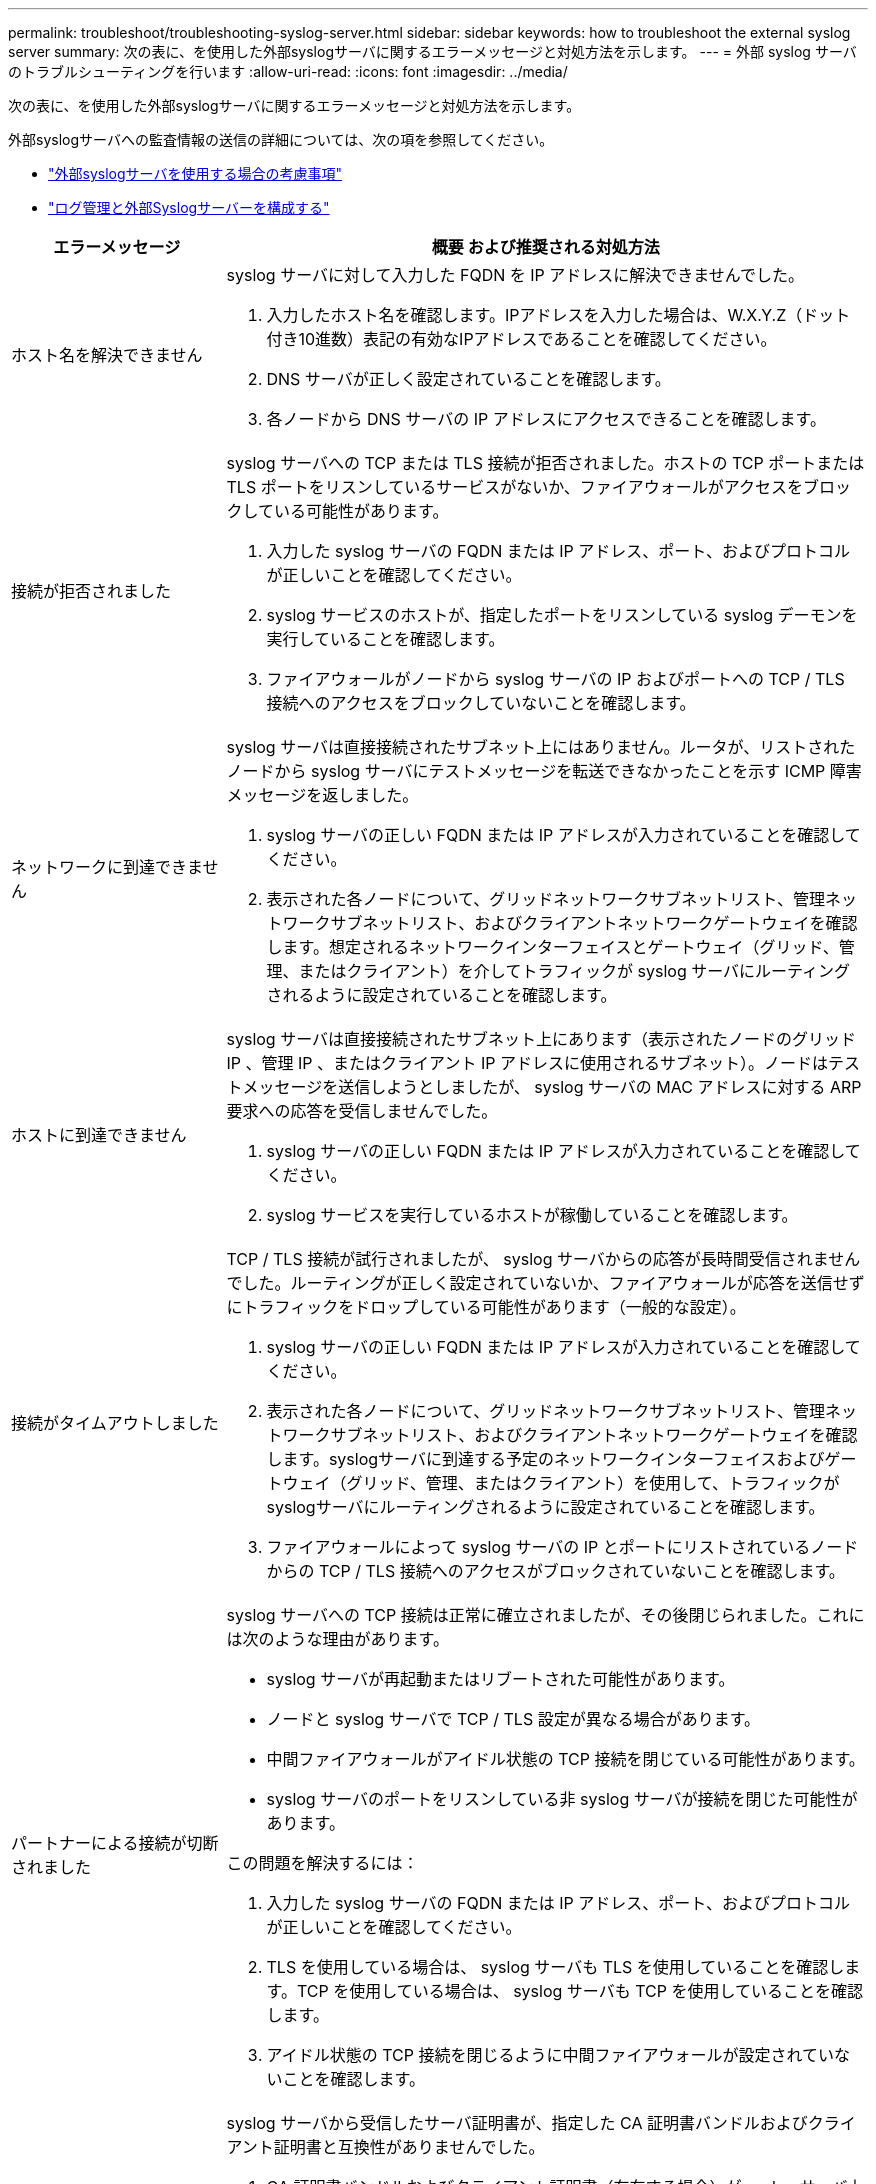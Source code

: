 ---
permalink: troubleshoot/troubleshooting-syslog-server.html 
sidebar: sidebar 
keywords: how to troubleshoot the external syslog server 
summary: 次の表に、を使用した外部syslogサーバに関するエラーメッセージと対処方法を示します。 
---
= 外部 syslog サーバのトラブルシューティングを行います
:allow-uri-read: 
:icons: font
:imagesdir: ../media/


[role="lead"]
次の表に、を使用した外部syslogサーバに関するエラーメッセージと対処方法を示します。

外部syslogサーバへの監査情報の送信の詳細については、次の項を参照してください。

* link:../monitor/considerations-for-external-syslog-server.html["外部syslogサーバを使用する場合の考慮事項"]
* link:../monitor/configure-log-management.html["ログ管理と外部Syslogサーバーを構成する"]


[cols="1a,3a"]
|===
| エラーメッセージ | 概要 および推奨される対処方法 


 a| 
ホスト名を解決できません
 a| 
syslog サーバに対して入力した FQDN を IP アドレスに解決できませんでした。

. 入力したホスト名を確認します。IPアドレスを入力した場合は、W.X.Y.Z（ドット付き10進数）表記の有効なIPアドレスであることを確認してください。
. DNS サーバが正しく設定されていることを確認します。
. 各ノードから DNS サーバの IP アドレスにアクセスできることを確認します。




 a| 
接続が拒否されました
 a| 
syslog サーバへの TCP または TLS 接続が拒否されました。ホストの TCP ポートまたは TLS ポートをリスンしているサービスがないか、ファイアウォールがアクセスをブロックしている可能性があります。

. 入力した syslog サーバの FQDN または IP アドレス、ポート、およびプロトコルが正しいことを確認してください。
. syslog サービスのホストが、指定したポートをリスンしている syslog デーモンを実行していることを確認します。
. ファイアウォールがノードから syslog サーバの IP およびポートへの TCP / TLS 接続へのアクセスをブロックしていないことを確認します。




 a| 
ネットワークに到達できません
 a| 
syslog サーバは直接接続されたサブネット上にはありません。ルータが、リストされたノードから syslog サーバにテストメッセージを転送できなかったことを示す ICMP 障害メッセージを返しました。

. syslog サーバの正しい FQDN または IP アドレスが入力されていることを確認してください。
. 表示された各ノードについて、グリッドネットワークサブネットリスト、管理ネットワークサブネットリスト、およびクライアントネットワークゲートウェイを確認します。想定されるネットワークインターフェイスとゲートウェイ（グリッド、管理、またはクライアント）を介してトラフィックが syslog サーバにルーティングされるように設定されていることを確認します。




 a| 
ホストに到達できません
 a| 
syslog サーバは直接接続されたサブネット上にあります（表示されたノードのグリッド IP 、管理 IP 、またはクライアント IP アドレスに使用されるサブネット）。ノードはテストメッセージを送信しようとしましたが、 syslog サーバの MAC アドレスに対する ARP 要求への応答を受信しませんでした。

. syslog サーバの正しい FQDN または IP アドレスが入力されていることを確認してください。
. syslog サービスを実行しているホストが稼働していることを確認します。




 a| 
接続がタイムアウトしました
 a| 
TCP / TLS 接続が試行されましたが、 syslog サーバからの応答が長時間受信されませんでした。ルーティングが正しく設定されていないか、ファイアウォールが応答を送信せずにトラフィックをドロップしている可能性があります（一般的な設定）。

. syslog サーバの正しい FQDN または IP アドレスが入力されていることを確認してください。
. 表示された各ノードについて、グリッドネットワークサブネットリスト、管理ネットワークサブネットリスト、およびクライアントネットワークゲートウェイを確認します。syslogサーバに到達する予定のネットワークインターフェイスおよびゲートウェイ（グリッド、管理、またはクライアント）を使用して、トラフィックがsyslogサーバにルーティングされるように設定されていることを確認します。
. ファイアウォールによって syslog サーバの IP とポートにリストされているノードからの TCP / TLS 接続へのアクセスがブロックされていないことを確認します。




 a| 
パートナーによる接続が切断されました
 a| 
syslog サーバへの TCP 接続は正常に確立されましたが、その後閉じられました。これには次のような理由があります。

* syslog サーバが再起動またはリブートされた可能性があります。
* ノードと syslog サーバで TCP / TLS 設定が異なる場合があります。
* 中間ファイアウォールがアイドル状態の TCP 接続を閉じている可能性があります。
* syslog サーバのポートをリスンしている非 syslog サーバが接続を閉じた可能性があります。


この問題を解決するには：

. 入力した syslog サーバの FQDN または IP アドレス、ポート、およびプロトコルが正しいことを確認してください。
. TLS を使用している場合は、 syslog サーバも TLS を使用していることを確認します。TCP を使用している場合は、 syslog サーバも TCP を使用していることを確認します。
. アイドル状態の TCP 接続を閉じるように中間ファイアウォールが設定されていないことを確認します。




 a| 
TLS 証明書エラーです
 a| 
syslog サーバから受信したサーバ証明書が、指定した CA 証明書バンドルおよびクライアント証明書と互換性がありませんでした。

. CA 証明書バンドルおよびクライアント証明書（存在する場合）が syslog サーバ上のサーバ証明書と互換性があることを確認します。
. syslog サーバのサーバ証明書に想定される IP 値または FQDN 値が含まれていることを確認します。




 a| 
転送が中断されました
 a| 
syslog レコードが syslog サーバに転送されなくなり、 StorageGRID が原因を検出できなくなりました。

このエラーが表示されたデバッグログを確認して、ルート原因 を特定します。



 a| 
TLS セッションが終了しました
 a| 
syslog サーバが TLS セッションを終了し、 StorageGRID が原因を検出できません。

. このエラーが表示されたデバッグログを確認して、ルート原因 を特定します。
. 入力した syslog サーバの FQDN または IP アドレス、ポート、およびプロトコルが正しいことを確認してください。
. TLS を使用している場合は、 syslog サーバも TLS を使用していることを確認します。TCP を使用している場合は、 syslog サーバも TCP を使用していることを確認します。
. CA 証明書バンドルおよびクライアント証明書（存在する場合）が syslog サーバのサーバ証明書と互換性があることを確認します。
. syslog サーバのサーバ証明書に想定される IP 値または FQDN 値が含まれていることを確認します。




 a| 
結果の照会に失敗しました
 a| 
syslog サーバの設定およびテストに使用されている管理ノードが、表示されているノードにテスト結果を要求できません。1 つ以上のノードが停止している可能性があります。

. 標準的なトラブルシューティング手順に従って、ノードがオンラインで、必要なすべてのサービスが実行されていることを確認します。
. 表示されたノードで miscd サービスを再起動します。


|===